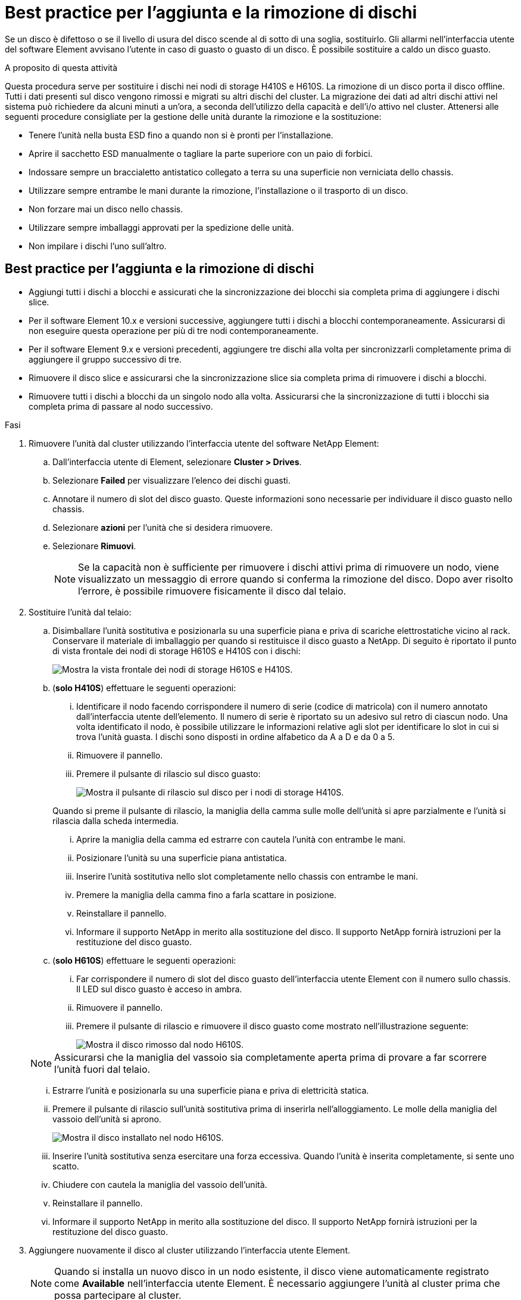 = Best practice per l'aggiunta e la rimozione di dischi
:allow-uri-read: 


Se un disco è difettoso o se il livello di usura del disco scende al di sotto di una soglia, sostituirlo. Gli allarmi nell'interfaccia utente del software Element avvisano l'utente in caso di guasto o guasto di un disco. È possibile sostituire a caldo un disco guasto.

.A proposito di questa attività
Questa procedura serve per sostituire i dischi nei nodi di storage H410S e H610S. La rimozione di un disco porta il disco offline. Tutti i dati presenti sul disco vengono rimossi e migrati su altri dischi del cluster. La migrazione dei dati ad altri dischi attivi nel sistema può richiedere da alcuni minuti a un'ora, a seconda dell'utilizzo della capacità e dell'i/o attivo nel cluster.
Attenersi alle seguenti procedure consigliate per la gestione delle unità durante la rimozione e la sostituzione:

* Tenere l'unità nella busta ESD fino a quando non si è pronti per l'installazione.
* Aprire il sacchetto ESD manualmente o tagliare la parte superiore con un paio di forbici.
* Indossare sempre un braccialetto antistatico collegato a terra su una superficie non verniciata dello chassis.
* Utilizzare sempre entrambe le mani durante la rimozione, l'installazione o il trasporto di un disco.
* Non forzare mai un disco nello chassis.
* Utilizzare sempre imballaggi approvati per la spedizione delle unità.
* Non impilare i dischi l'uno sull'altro.




== Best practice per l'aggiunta e la rimozione di dischi

* Aggiungi tutti i dischi a blocchi e assicurati che la sincronizzazione dei blocchi sia completa prima di aggiungere i dischi slice.
* Per il software Element 10.x e versioni successive, aggiungere tutti i dischi a blocchi contemporaneamente. Assicurarsi di non eseguire questa operazione per più di tre nodi contemporaneamente.
* Per il software Element 9.x e versioni precedenti, aggiungere tre dischi alla volta per sincronizzarli completamente prima di aggiungere il gruppo successivo di tre.
* Rimuovere il disco slice e assicurarsi che la sincronizzazione slice sia completa prima di rimuovere i dischi a blocchi.
* Rimuovere tutti i dischi a blocchi da un singolo nodo alla volta. Assicurarsi che la sincronizzazione di tutti i blocchi sia completa prima di passare al nodo successivo.


.Fasi
. Rimuovere l'unità dal cluster utilizzando l'interfaccia utente del software NetApp Element:
+
.. Dall'interfaccia utente di Element, selezionare *Cluster > Drives*.
.. Selezionare *Failed* per visualizzare l'elenco dei dischi guasti.
.. Annotare il numero di slot del disco guasto. Queste informazioni sono necessarie per individuare il disco guasto nello chassis.
.. Selezionare *azioni* per l'unità che si desidera rimuovere.
.. Selezionare *Rimuovi*.
+

NOTE: Se la capacità non è sufficiente per rimuovere i dischi attivi prima di rimuovere un nodo, viene visualizzato un messaggio di errore quando si conferma la rimozione del disco. Dopo aver risolto l'errore, è possibile rimuovere fisicamente il disco dal telaio.



. Sostituire l'unità dal telaio:
+
.. Disimballare l'unità sostitutiva e posizionarla su una superficie piana e priva di scariche elettrostatiche vicino al rack.
Conservare il materiale di imballaggio per quando si restituisce il disco guasto a NetApp.
Di seguito è riportato il punto di vista frontale dei nodi di storage H610S e H410S con i dischi:
+
image::h610s_h410s.png[Mostra la vista frontale dei nodi di storage H610S e H410S.]

.. (*solo H410S*) effettuare le seguenti operazioni:
+
... Identificare il nodo facendo corrispondere il numero di serie (codice di matricola) con il numero annotato dall'interfaccia utente dell'elemento.
Il numero di serie è riportato su un adesivo sul retro di ciascun nodo.
Una volta identificato il nodo, è possibile utilizzare le informazioni relative agli slot per identificare lo slot in cui si trova l'unità guasta. I dischi sono disposti in ordine alfabetico da A a D e da 0 a 5.
... Rimuovere il pannello.
... Premere il pulsante di rilascio sul disco guasto:
+
image::h410s_drive.png[Mostra il pulsante di rilascio sul disco per i nodi di storage H410S.]

+
Quando si preme il pulsante di rilascio, la maniglia della camma sulle molle dell'unità si apre parzialmente e l'unità si rilascia dalla scheda intermedia.

... Aprire la maniglia della camma ed estrarre con cautela l'unità con entrambe le mani.
... Posizionare l'unità su una superficie piana antistatica.
... Inserire l'unità sostitutiva nello slot completamente nello chassis con entrambe le mani.
... Premere la maniglia della camma fino a farla scattare in posizione.
... Reinstallare il pannello.
... Informare il supporto NetApp in merito alla sostituzione del disco.
Il supporto NetApp fornirà istruzioni per la restituzione del disco guasto.


.. (*solo H610S*) effettuare le seguenti operazioni:
+
... Far corrispondere il numero di slot del disco guasto dell'interfaccia utente Element con il numero sullo chassis.
Il LED sul disco guasto è acceso in ambra.
... Rimuovere il pannello.
... Premere il pulsante di rilascio e rimuovere il disco guasto come mostrato nell'illustrazione seguente:
+
image::h610s_driveremove.png[Mostra il disco rimosso dal nodo H610S.]

+

NOTE: Assicurarsi che la maniglia del vassoio sia completamente aperta prima di provare a far scorrere l'unità fuori dal telaio.

... Estrarre l'unità e posizionarla su una superficie piana e priva di elettricità statica.
... Premere il pulsante di rilascio sull'unità sostitutiva prima di inserirla nell'alloggiamento.
Le molle della maniglia del vassoio dell'unità si aprono.
+
image::H600S_driveinstall.png[Mostra il disco installato nel nodo H610S.]

... Inserire l'unità sostitutiva senza esercitare una forza eccessiva.
Quando l'unità è inserita completamente, si sente uno scatto.
... Chiudere con cautela la maniglia del vassoio dell'unità.
... Reinstallare il pannello.
... Informare il supporto NetApp in merito alla sostituzione del disco.
Il supporto NetApp fornirà istruzioni per la restituzione del disco guasto.




. Aggiungere nuovamente il disco al cluster utilizzando l'interfaccia utente Element.
+

NOTE: Quando si installa un nuovo disco in un nodo esistente, il disco viene automaticamente registrato come *Available* nell'interfaccia utente Element. È necessario aggiungere l'unità al cluster prima che possa partecipare al cluster.

+
.. Dall'interfaccia utente di Element, selezionare *Cluster > Drives*.
.. Selezionare *Available* per visualizzare l'elenco dei dischi disponibili.
.. Selezionare l'icona Actions (azioni) per l'unità che si desidera aggiungere e selezionare *Add* (Aggiungi).






== Trova ulteriori informazioni

* https://docs.netapp.com/us-en/element-software/index.html["Documentazione software SolidFire ed Element"]
* https://docs.netapp.com/sfe-122/topic/com.netapp.ndc.sfe-vers/GUID-B1944B0E-B335-4E0B-B9F1-E960BF32AE56.html["Documentazione per le versioni precedenti dei prodotti SolidFire ed Element di NetApp"^]

